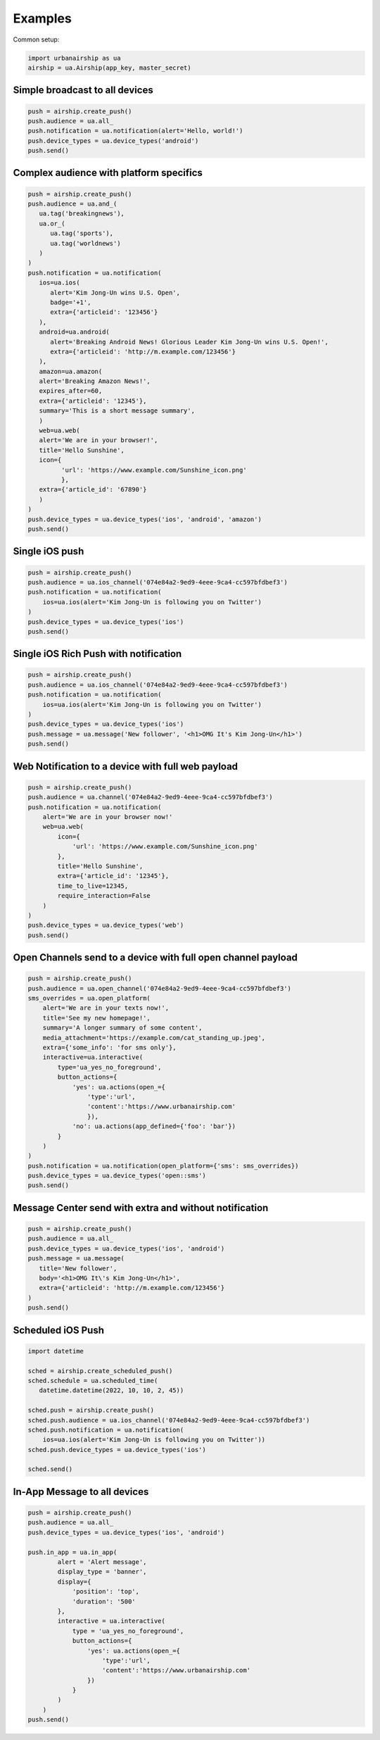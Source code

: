 Examples
========

Common setup:

.. code-block:: python

   import urbanairship as ua
   airship = ua.Airship(app_key, master_secret)


Simple broadcast to all devices
-------------------------------

.. code-block:: python

   push = airship.create_push()
   push.audience = ua.all_
   push.notification = ua.notification(alert='Hello, world!')
   push.device_types = ua.device_types('android')
   push.send()


Complex audience with platform specifics
---------------------------------------------

.. code-block:: python

   push = airship.create_push()
   push.audience = ua.and_(
      ua.tag('breakingnews'),
      ua.or_(
         ua.tag('sports'),
         ua.tag('worldnews')
      )
   )
   push.notification = ua.notification(
      ios=ua.ios(
         alert='Kim Jong-Un wins U.S. Open',
         badge='+1',
         extra={'articleid': '123456'}
      ),
      android=ua.android(
         alert='Breaking Android News! Glorious Leader Kim Jong-Un wins U.S. Open!',
         extra={'articleid': 'http://m.example.com/123456'}
      ),
      amazon=ua.amazon(
      alert='Breaking Amazon News!',
      expires_after=60,
      extra={'articleid': '12345'},
      summary='This is a short message summary',
      )
      web=ua.web(
      alert='We are in your browser!',
      title='Hello Sunshine',
      icon={
            'url': 'https://www.example.com/Sunshine_icon.png'
            },
      extra={'article_id': '67890'}
      )
   )
   push.device_types = ua.device_types('ios', 'android', 'amazon')
   push.send()


Single iOS push
---------------

.. code-block:: python

   push = airship.create_push()
   push.audience = ua.ios_channel('074e84a2-9ed9-4eee-9ca4-cc597bfdbef3')
   push.notification = ua.notification(
       ios=ua.ios(alert='Kim Jong-Un is following you on Twitter')
   )
   push.device_types = ua.device_types('ios')
   push.send()


Single iOS Rich Push with notification
--------------------------------------

.. code-block:: python

   push = airship.create_push()
   push.audience = ua.ios_channel('074e84a2-9ed9-4eee-9ca4-cc597bfdbef3')
   push.notification = ua.notification(
       ios=ua.ios(alert='Kim Jong-Un is following you on Twitter')
   )
   push.device_types = ua.device_types('ios')
   push.message = ua.message('New follower', '<h1>OMG It's Kim Jong-Un</h1>')
   push.send()


Web Notification to a device with full web payload
--------------------------------------------------

.. code-block:: python

    push = airship.create_push()
    push.audience = ua.channel('074e84a2-9ed9-4eee-9ca4-cc597bfdbef3')
    push.notification = ua.notification(
        alert='We are in your browser now!'
        web=ua.web(
            icon={
                'url': 'https://www.example.com/Sunshine_icon.png'
            },
            title='Hello Sunshine',
            extra={'article_id': '12345'},
            time_to_live=12345,
            require_interaction=False
        )
    )
    push.device_types = ua.device_types('web')
    push.send()


Open Channels send to a device with full open channel payload
-------------------------------------------------------------

.. code-block:: python

    push = airship.create_push()
    push.audience = ua.open_channel('074e84a2-9ed9-4eee-9ca4-cc597bfdbef3')
    sms_overrides = ua.open_platform(
        alert='We are in your texts now!',
        title='See my new homepage!',
        summary='A longer summary of some content',
        media_attachment='https://example.com/cat_standing_up.jpeg',
        extra={'some_info': 'for sms only'},
        interactive=ua.interactive(
            type='ua_yes_no_foreground',
            button_actions={
                'yes': ua.actions(open_={
                    'type':'url',
                    'content':'https://www.urbanairship.com'
                    }),
                'no': ua.actions(app_defined={'foo': 'bar'})
            }
        )
    )
    push.notification = ua.notification(open_platform={'sms': sms_overrides})
    push.device_types = ua.device_types('open::sms')
    push.send()


Message Center send with extra and without notification
-------------------------------------------------------

.. code-block:: python

   push = airship.create_push()
   push.audience = ua.all_
   push.device_types = ua.device_types('ios', 'android')
   push.message = ua.message(
      title='New follower',
      body='<h1>OMG It\'s Kim Jong-Un</h1>',
      extra={'articleid': 'http://m.example.com/123456'}
   )
   push.send()


Scheduled iOS Push
------------------

.. code-block:: python

   import datetime

   sched = airship.create_scheduled_push()
   sched.schedule = ua.scheduled_time(
      datetime.datetime(2022, 10, 10, 2, 45))

   sched.push = airship.create_push()
   sched.push.audience = ua.ios_channel('074e84a2-9ed9-4eee-9ca4-cc597bfdbef3')
   sched.push.notification = ua.notification(
       ios=ua.ios(alert='Kim Jong-Un is following you on Twitter'))
   sched.push.device_types = ua.device_types('ios')

   sched.send()


In-App Message to all devices
-----------------------------

.. code-block:: python

    push = airship.create_push()
    push.audience = ua.all_
    push.device_types = ua.device_types('ios', 'android')

    push.in_app = ua.in_app(
            alert = 'Alert message',
            display_type = 'banner',
            display={
                'position': 'top',
                'duration': '500'
            },
            interactive = ua.interactive(
                type = 'ua_yes_no_foreground',
                button_actions={
                    'yes': ua.actions(open_={
                        'type':'url',
                        'content':'https://www.urbanairship.com'
                    })
                }
            )
        )
    push.send()

